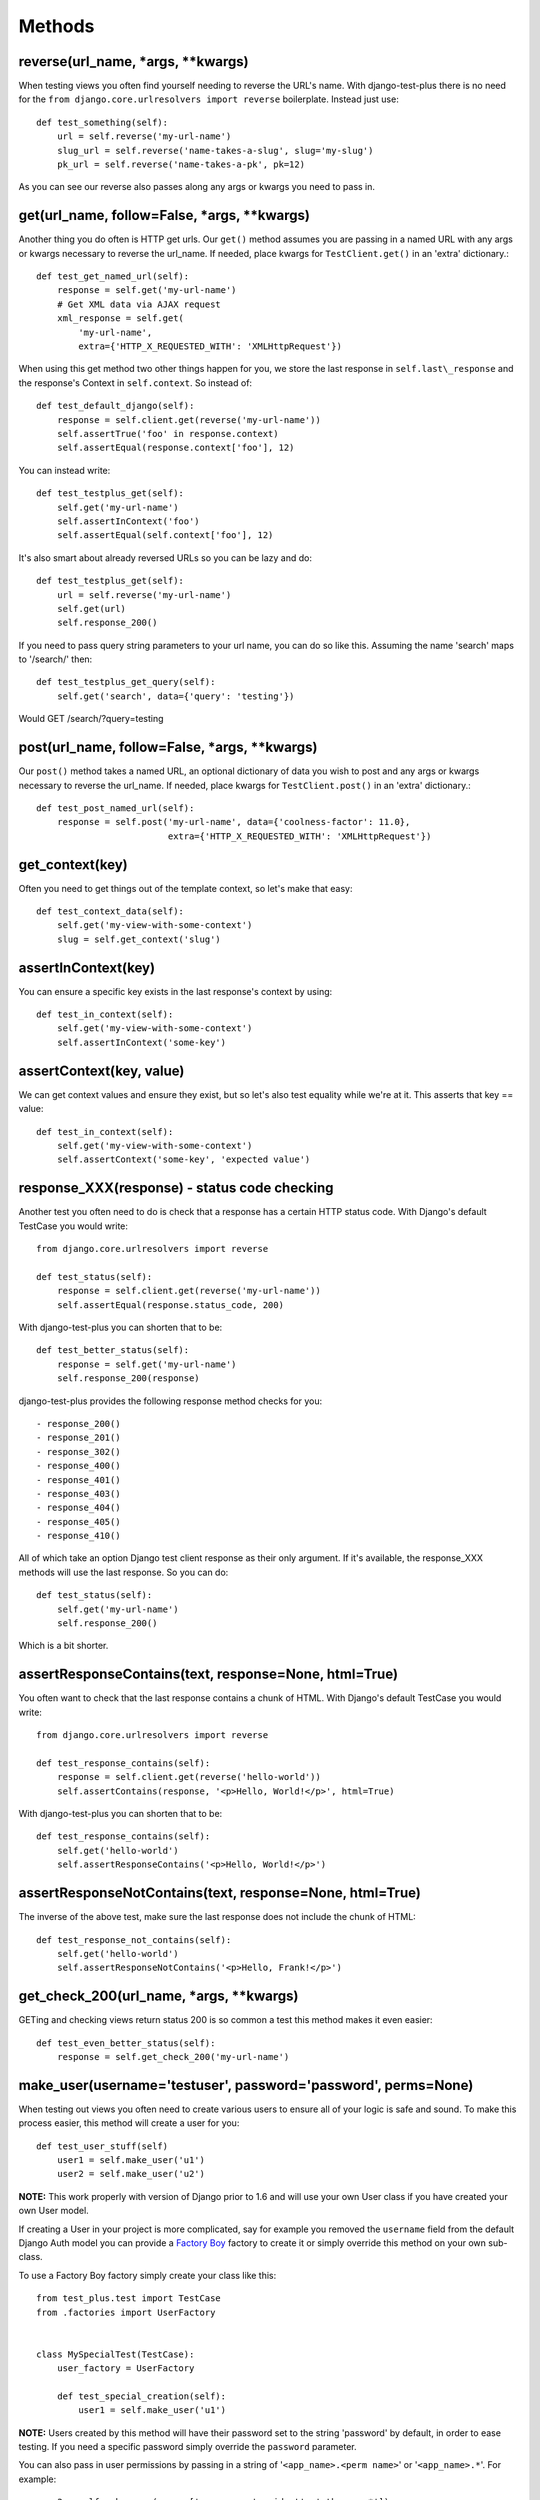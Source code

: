 Methods
-------

reverse(url\_name, \*args, \*\*kwargs)
~~~~~~~~~~~~~~~~~~~~~~~~~~~~~~~~~~~~~~~~

When testing views you often find yourself needing to reverse the URL's name. With django-test-plus there is no need for the ``from django.core.urlresolvers import reverse`` boilerplate. Instead just use::

    def test_something(self):
        url = self.reverse('my-url-name')
        slug_url = self.reverse('name-takes-a-slug', slug='my-slug')
        pk_url = self.reverse('name-takes-a-pk', pk=12)

As you can see our reverse also passes along any args or kwargs you need
to pass in.

get(url\_name, follow=False, \*args, \*\*kwargs)
~~~~~~~~~~~~~~~~~~~~~~~~~~~~~~~~~~~~~~~~~~~~~~~~

Another thing you do often is HTTP get urls. Our ``get()`` method
assumes you are passing in a named URL with any args or kwargs necessary
to reverse the url\_name.
If needed, place kwargs for ``TestClient.get()`` in an 'extra' dictionary.::

    def test_get_named_url(self):
        response = self.get('my-url-name')
        # Get XML data via AJAX request
        xml_response = self.get(
            'my-url-name',
            extra={'HTTP_X_REQUESTED_WITH': 'XMLHttpRequest'})

When using this get method two other things happen for you, we store the
last response in ``self.last\_response`` and the response's Context in ``self.context``.
So instead of::

    def test_default_django(self):
        response = self.client.get(reverse('my-url-name'))
        self.assertTrue('foo' in response.context)
        self.assertEqual(response.context['foo'], 12)

You can instead write::

    def test_testplus_get(self):
        self.get('my-url-name')
        self.assertInContext('foo')
        self.assertEqual(self.context['foo'], 12)

It's also smart about already reversed URLs so you can be lazy and do::

    def test_testplus_get(self):
        url = self.reverse('my-url-name')
        self.get(url)
        self.response_200()

If you need to pass query string parameters to your url name, you can do so like this. Assuming the name 'search' maps to '/search/' then::

    def test_testplus_get_query(self):
        self.get('search', data={'query': 'testing'})

Would GET /search/?query=testing

post(url\_name, follow=False, \*args, \*\*kwargs)
~~~~~~~~~~~~~~~~~~~~~~~~~~~~~~~~~~~~~~~~~~~~~~~~~~~~~~

Our ``post()`` method takes a named URL, an optional dictionary of data you wish
to post and any args or kwargs necessary to reverse the url\_name.
If needed, place kwargs for ``TestClient.post()`` in an 'extra' dictionary.::

    def test_post_named_url(self):
        response = self.post('my-url-name', data={'coolness-factor': 11.0},
                             extra={'HTTP_X_REQUESTED_WITH': 'XMLHttpRequest'})

get_context(key)
~~~~~~~~~~~~~~~~

Often you need to get things out of the template context, so let's make that
easy::

    def test_context_data(self):
        self.get('my-view-with-some-context')
        slug = self.get_context('slug')

assertInContext(key)
~~~~~~~~~~~~~~~~~~~~

You can ensure a specific key exists in the last response's context by
using::

    def test_in_context(self):
        self.get('my-view-with-some-context')
        self.assertInContext('some-key')

assertContext(key, value)
~~~~~~~~~~~~~~~~~~~~~~~~~

We can get context values and ensure they exist, but so let's also test
equality while we're at it. This asserts that key == value::

    def test_in_context(self):
        self.get('my-view-with-some-context')
        self.assertContext('some-key', 'expected value')

response\_XXX(response) - status code checking
~~~~~~~~~~~~~~~~~~~~~~~~~~~~~~~~~~~~~~~~~~~~~~

Another test you often need to do is check that a response has a certain
HTTP status code. With Django's default TestCase you would write::

    from django.core.urlresolvers import reverse

    def test_status(self):
        response = self.client.get(reverse('my-url-name'))
        self.assertEqual(response.status_code, 200)

With django-test-plus you can shorten that to be::

    def test_better_status(self):
        response = self.get('my-url-name')
        self.response_200(response)

django-test-plus provides the following response method checks for you::

    - response_200()
    - response_201()
    - response_302()
    - response_400()
    - response_401()
    - response_403()
    - response_404()
    - response_405()
    - response_410()

All of which take an option Django test client response as their only argument.
If it's available, the response_XXX methods will use the last response. So you
can do::

    def test_status(self):
        self.get('my-url-name')
        self.response_200()

Which is a bit shorter.

assertResponseContains(text, response=None, html=True)
~~~~~~~~~~~~~~~~~~~~~~~~~~~~~~~~~~~~~~~~~~~~~~~~~~~~~~

You often want to check that the last response contains a chunk of HTML. With
Django's default TestCase you would write::

    from django.core.urlresolvers import reverse

    def test_response_contains(self):
        response = self.client.get(reverse('hello-world'))
        self.assertContains(response, '<p>Hello, World!</p>', html=True)

With django-test-plus you can shorten that to be::

    def test_response_contains(self):
        self.get('hello-world')
        self.assertResponseContains('<p>Hello, World!</p>')

assertResponseNotContains(text, response=None, html=True)
~~~~~~~~~~~~~~~~~~~~~~~~~~~~~~~~~~~~~~~~~~~~~~~~~~~~~~~~~

The inverse of the above test, make sure the last response does not include
the chunk of HTML::

    def test_response_not_contains(self):
        self.get('hello-world')
        self.assertResponseNotContains('<p>Hello, Frank!</p>')

get\_check\_200(url\_name, \*args, \*\*kwargs)
~~~~~~~~~~~~~~~~~~~~~~~~~~~~~~~~~~~~~~~~~~~~~~~~

GETing and checking views return status 200 is so common a test this
method makes it even easier::

    def test_even_better_status(self):
        response = self.get_check_200('my-url-name')

make\_user(username='testuser', password='password', perms=None)
~~~~~~~~~~~~~~~~~~~~~~~~~~~~~~~~~~~~~~~~~~~~~~~~~~~~~~~~~~~~~~~~

When testing out views you often need to create various users to ensure
all of your logic is safe and sound. To make this process easier, this
method will create a user for you::

    def test_user_stuff(self)
        user1 = self.make_user('u1')
        user2 = self.make_user('u2')

**NOTE:** This work properly with version of Django prior to 1.6 and
will use your own User class if you have created your own User model.

If creating a User in your project is more complicated, say for example
you removed the ``username`` field from the default Django Auth model
you can provide a `Factory
Boy <https://factoryboy.readthedocs.org/en/latest/>`__ factory to create
it or simply override this method on your own sub-class.

To use a Factory Boy factory simply create your class like this::

    from test_plus.test import TestCase
    from .factories import UserFactory


    class MySpecialTest(TestCase):
        user_factory = UserFactory

        def test_special_creation(self):
            user1 = self.make_user('u1')

**NOTE:** Users created by this method will have their password
set to the string 'password' by default, in order to ease testing.
If you need a specific password simply override the ``password`` parameter.

You can also pass in user permissions by passing in a string of
'``<app_name>.<perm name>``' or '``<app_name>.*``'.  For example::

    user2 = self.make_user(perms=['myapp.create_widget', 'otherapp.*'])
